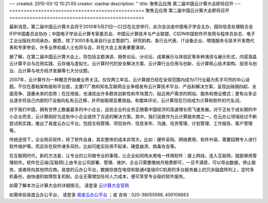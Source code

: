 ---
created: 2010-03-12 15:21:00
creator: xiaohai
description: ''
title: 聚焦云应用 第二届中国云计算大会即将召开
---
===============================================
聚焦云应用 第二届中国云计算大会即将召开
===============================================

最新消息，第二届中国云计算大会将于2010年5月21日—22日在北京举行，此次会议由中国电子学会主办，国际信息处理联合会IFIP中国委员会协办；中国电子学会云计算专家委员会、中国云计算技术与产业联盟、CSDN中国软件开发网与程序员杂志、电子工业出版社共同承办。据悉，除了3000多名来自行业主管部门、研究机构、各行业代表、IT设备企业、增值服务与技术开发商代表和专家参会，许多业界权威人士也将与会，并在大会上发表重要演讲。

据了解，在第二届中国云计算大会上，将包括主题演讲、趋势论坛、分论坛、成果展示与体验区等多种演讲与展示形式，内容涵盖云计算平台与应用实践、云存储与虚拟化、云计算时代的安全解决方案、云计算行业应用与创新、云计算核心技术架构、投资与创业、云计算与地方经济发展等七大分议题。

2007年，云计算作为一种概念开始被业界关注。仅仅两三年后，云计算就已经在全球范围内成为IT行业最为炙手可热的中心话题。不仅在基础架构层和平台层，主要IT厂商和知名互联网企业争相发布云计算技术平台、产品和解决方案，呈现出硝烟四起、全面竞争、逐鹿未来的态势；在应用层，也涌现出许多颇具创新性和市场潜力、贴近用户需求的网站、服务和商业模式；更有众多企业逐步将自己内部的IT设施向私有云迁移，并开始取得显著效益。有媒体评论，云计算现在已经成为计算和软件的代名词。

对于我们中国，拥有世界上数量最多的中小企业，这些企业的业务正随着中国经济的高速增长而飞速发展。对于正处于成长期的中小企业而言，云计算刚好为这些中小企业提供了合适的解决方案。其中，我们润普作为云计算服务商之一，在云办公领域经过不断尝试和实践，推出了易度云办公平台。包括文档管理、项目协作、信息发布、沟通、任务管理、计划管理、工作报告、客户管理等。

传统途径下，企业购买软件，除了软件自身，其实整体的成本非常大。比如：硬件采购、网络费用、软件升级、需要招聘专人进行软件维护等。而且存在软件诸多风险，比如可能实际用不起来、硬盘崩溃、病毒攻击等。

在互联网时代，新的方法是，让专业的公司做专业的事情，让企业如同用水用电一样用软件：接上网线，连入互联网，就能够用管理软件。软件在云端(互联网)上由专业公司部署、管理、维护。企业只需要缴纳月租费即可，一旦不满意，可以导出数据，停止服务，或者转向其他供应商。易度的云办公平台，数据存放在电信和联通4星级IDC机房的多台服务器上的冗余磁盘阵列上，定时多机备份，由快速的故障恢复机制。企业无需增加任何人力成本，便可享受专业级的软件服务。

如需了解本次云计算大会的详细情况， 请登录 云计算大会官网_

.. _云计算大会官网: http://www.ciecloud.org


如需体验易度云办公平台， 请登录 易度云办公平台_ ；或
咨询：020-38055596, 400106683

.. _易度云办公平台: http://everydo.com/
   






